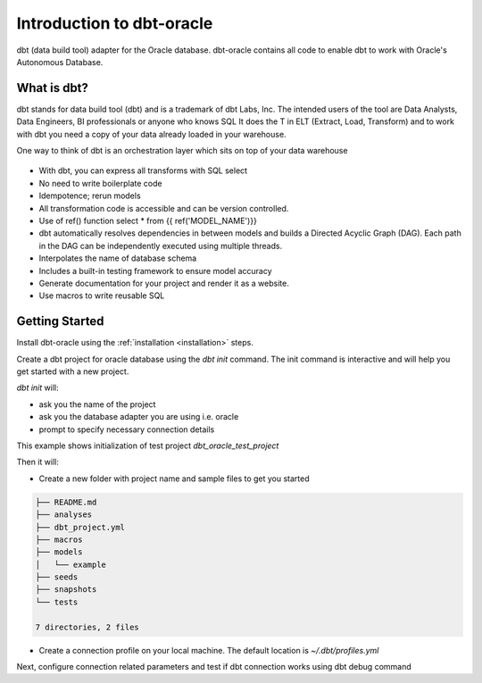 .. _introduction:

**************************
Introduction to dbt-oracle
**************************
dbt (data build tool) adapter for the Oracle database.
dbt-oracle contains all code to enable dbt to work with Oracle's Autonomous Database.


What is dbt?
---------------
dbt stands for data build tool (dbt) and is a trademark of dbt Labs, Inc. The intended users of the tool are Data Analysts, Data Engineers,  BI professionals or anyone who knows SQL
It does the T in ELT (Extract, Load, Transform) and to work with dbt you need a copy of your data already loaded in your warehouse.

One way to think of dbt is an orchestration layer which sits on top of your data warehouse

.. figure:: /images/dbt_data_flow.png


* With dbt, you can express all transforms with SQL select
* No need to write boilerplate code
* Idempotence; rerun models
* All transformation code is accessible and can be version controlled.
* Use of ref() function select * from {{ ref('MODEL_NAME')}}
* dbt automatically resolves dependencies in between models and builds a Directed Acyclic Graph (DAG). Each path in the DAG can be independently executed using multiple threads.
* Interpolates the name of database schema
* Includes a built-in testing framework to ensure model accuracy
* Generate documentation for your project and render it as a website.
* Use macros to write reusable SQL


Getting Started
---------------

Install dbt-oracle using the :ref:`installation <installation>` steps.

Create a dbt project for oracle database using the `dbt init` command. The init command is interactive and will help you get started with a new project.

`dbt init` will:

* ask you the name of the project
* ask you the database adapter you are using i.e. oracle
* prompt to specify necessary connection details

This example shows initialization of test project `dbt_oracle_test_project`

.. code-block:: text
   :emphasize-lines: 1, 3, 6, 9-17

    dbt init
    02:01:53  Running with dbt=1.0.4
    Enter a name for your project (letters, digits, underscore): dbt_oracle_test_project
    The profile dbt_oracle_test_project already exists in /Users/abhisoms/.dbt/profiles.yml. Continue and overwrite it? [y/N]: y
    Which database would you like to use?
    [1] oracle
    (Don't see the one you want? https://docs.getdbt.com/docs/available-adapters)
    Enter a number: 1
    protocol (tcp or tcps) [tcps]:
    host (adb.<oci-region>.oraclecloud.com) [{{ env_var('DBT_ORACLE_HOST') }}]:
    port [1522]:
    user (database username) [{{ env_var('DBT_ORACLE_USER') }}]:
    password (database user password) [{{ env_var('DBT_ORACLE_PASSWORD') }}]:
    service (service name in tnsnames.ora) [{{ env_var('DBT_ORACLE_SERVICE') }}]:
    dbname (database name in which dbt objects should be created) [{{ env_var('DBT_ORACLE_DATABASE') }}]:
    schema (database schema in which dbt objects should be created) [{{ env_var('DBT_ORACLE_SCHEMA') }}]:
    threads (1 or more) [1]: 4

Then it will:

* Create a new folder with project name and sample files to get you started

.. code-block:: text

   ├── README.md
   ├── analyses
   ├── dbt_project.yml
   ├── macros
   ├── models
   │   └── example
   ├── seeds
   ├── snapshots
   └── tests

   7 directories, 2 files

* Create a connection profile on your local machine. The default location is `~/.dbt/profiles.yml`

Next, configure connection related parameters and test if dbt connection works using dbt debug command

.. code-block:: text
   :emphasize-lines: 1, 3-6, 9-17

   dbt debug
   os info: macOS-11.6-x86_64-i386-64bit
   Using profiles.yml file at ~/.dbt/profiles.yml
   Using dbt_project.yml file at /dbt_oracle_test_project/dbt_project.yml
   Configuration:
     profiles.yml file [OK found and valid]
     dbt_project.yml file [OK found and valid]
   Required dependencies:
    - git [OK found]
   Connection:
     user: dbt_test
     database: ga01d76d2ecd5e0_db202112221108
     schema: dbt_test
     protocol: tcps
     host: adb.us-ashburn-1.oraclecloud.com
     port: 1522
     service: ga01d76d2ecd5e0_db202112221108_high.adb.oraclecloud.com
     connection_string: None
     shardingkey: []
     supershardingkey: []
     cclass: None
     purity: None
     Connection test: [OK connection ok]

   All checks passed!
